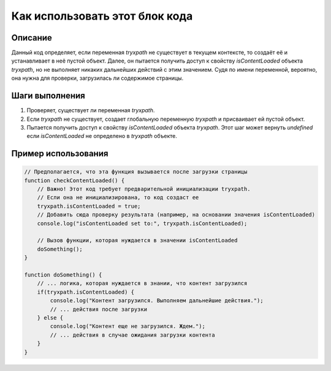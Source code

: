 Как использовать этот блок кода
=========================================================================================

Описание
-------------------------
Данный код определяет, если переменная `tryxpath` не существует в текущем контексте, то создаёт её и устанавливает в неё пустой объект. Далее, он пытается получить доступ к свойству `isContentLoaded` объекта `tryxpath`, но не выполняет никаких дальнейших действий с этим значением.  Судя по имени переменной, вероятно, она нужна для проверки, загрузилась ли содержимое страницы.

Шаги выполнения
-------------------------
1. Проверяет, существует ли переменная `tryxpath`.
2. Если `tryxpath` не существует, создает глобальную переменную `tryxpath` и присваивает ей пустой объект.
3. Пытается получить доступ к свойству `isContentLoaded` объекта `tryxpath`.  Этот шаг может вернуть `undefined` если `isContentLoaded` не определено в `tryxpath` объекте.

Пример использования
-------------------------
.. code-block:: javascript

    // Предполагается, что эта функция вызывается после загрузки страницы
    function checkContentLoaded() {
        // Важно! Этот код требует предварительной инициализации tryxpath.
        // Если она не инициализирована, то код создаст ее
        tryxpath.isContentLoaded = true;
        // Добавить сюда проверку результата (например, на основании значения isContentLoaded)
        console.log("isContentLoaded set to:", tryxpath.isContentLoaded);

        // Вызов функции, которая нуждается в значении isContentLoaded
        doSomething();
    }
    
    function doSomething() {
        // ... логика, которая нуждается в знании, что контент загрузился
        if(tryxpath.isContentLoaded) {
            console.log("Контент загрузился. Выполняем дальнейшие действия.");
            // ... действия после загрузки
        } else {
            console.log("Контент еще не загрузился. Ждем.");
            // ... действия в случае ожидания загрузки контента
        }
    }